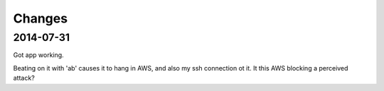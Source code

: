 =========
 Changes
=========

2014-07-31
==========

Got app working.

Beating on it with 'ab' causes it to hang in AWS, and also my ssh
connection ot it. It this AWS blocking a perceived attack?

